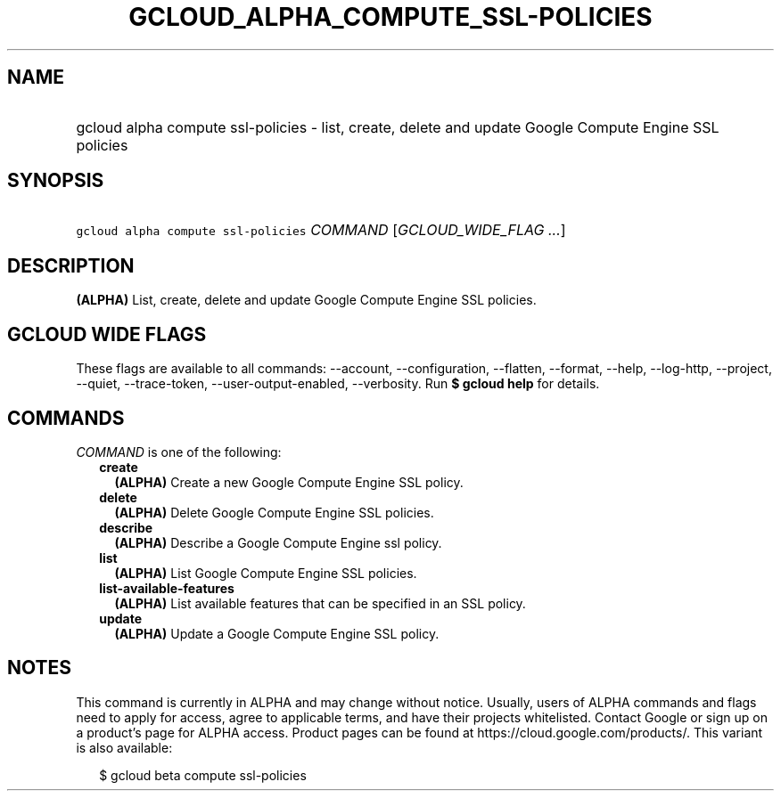 
.TH "GCLOUD_ALPHA_COMPUTE_SSL\-POLICIES" 1



.SH "NAME"
.HP
gcloud alpha compute ssl\-policies \- list, create, delete and update Google Compute Engine SSL policies



.SH "SYNOPSIS"
.HP
\f5gcloud alpha compute ssl\-policies\fR \fICOMMAND\fR [\fIGCLOUD_WIDE_FLAG\ ...\fR]



.SH "DESCRIPTION"

\fB(ALPHA)\fR List, create, delete and update Google Compute Engine SSL
policies.



.SH "GCLOUD WIDE FLAGS"

These flags are available to all commands: \-\-account, \-\-configuration,
\-\-flatten, \-\-format, \-\-help, \-\-log\-http, \-\-project, \-\-quiet,
\-\-trace\-token, \-\-user\-output\-enabled, \-\-verbosity. Run \fB$ gcloud
help\fR for details.



.SH "COMMANDS"

\f5\fICOMMAND\fR\fR is one of the following:

.RS 2m
.TP 2m
\fBcreate\fR
\fB(ALPHA)\fR Create a new Google Compute Engine SSL policy.

.TP 2m
\fBdelete\fR
\fB(ALPHA)\fR Delete Google Compute Engine SSL policies.

.TP 2m
\fBdescribe\fR
\fB(ALPHA)\fR Describe a Google Compute Engine ssl policy.

.TP 2m
\fBlist\fR
\fB(ALPHA)\fR List Google Compute Engine SSL policies.

.TP 2m
\fBlist\-available\-features\fR
\fB(ALPHA)\fR List available features that can be specified in an SSL policy.

.TP 2m
\fBupdate\fR
\fB(ALPHA)\fR Update a Google Compute Engine SSL policy.


.RE
.sp

.SH "NOTES"

This command is currently in ALPHA and may change without notice. Usually, users
of ALPHA commands and flags need to apply for access, agree to applicable terms,
and have their projects whitelisted. Contact Google or sign up on a product's
page for ALPHA access. Product pages can be found at
https://cloud.google.com/products/. This variant is also available:

.RS 2m
$ gcloud beta compute ssl\-policies
.RE

